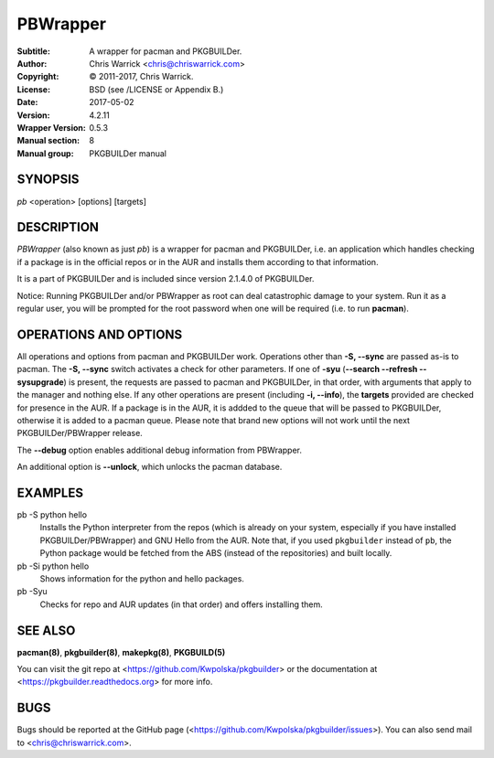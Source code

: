 =========
PBWrapper
=========

:Subtitle: A wrapper for pacman and PKGBUILDer.
:Author: Chris Warrick <chris@chriswarrick.com>
:Copyright: © 2011-2017, Chris Warrick.
:License: BSD (see /LICENSE or Appendix B.)
:Date: 2017-05-02
:Version: 4.2.11
:Wrapper Version: 0.5.3
:Manual section: 8
:Manual group: PKGBUILDer manual

SYNOPSIS
========

*pb* <operation> [options] [targets]

DESCRIPTION
===========

*PBWrapper* (also known as just *pb*) is a wrapper for pacman and
PKGBUILDer, i.e. an application which handles checking if a package is
in the official repos or in the AUR and installs them according to that
information.

It is a part of PKGBUILDer and is included since version 2.1.4.0 of
PKGBUILDer.

Notice: Running PKGBUILDer and/or PBWrapper as root can deal catastrophic
damage to your system.  Run it as a regular user, you will be prompted for
the root password when one will be required (i.e. to run **pacman**).

OPERATIONS AND OPTIONS
======================

All operations and options from pacman and PKGBUILDer work.  Operations
other than **-S, --sync** are passed as-is to pacman.  The **-S,
--sync** switch activates a check for other parameters.  If one of
**-syu** (**--search --refresh --sysupgrade**) is present, the requests
are passed to pacman and PKGBUILDer, in that order, with arguments that
apply to the manager and nothing else.  If any other operations are
present (including **-i, --info**), the **targets** provided are checked
for presence in the AUR.  If a package is in the AUR, it is addded to
the queue that will be passed to PKGBUILDer, otherwise it is added to a
pacman queue.  Please note that brand new options will not work until
the next PKGBUILDer/PBWrapper release.

The **--debug** option enables additional debug information from
PBWrapper.

An additional option is **--unlock**, which unlocks the pacman database.

EXAMPLES
========

pb -S python hello
    Installs the Python interpreter from the repos (which is already on
    your system, especially if you have installed PKGBUILDer/PBWrapper)
    and GNU Hello from the AUR.  Note that, if you used ``pkgbuilder`` instead
    of ``pb``, the Python package would be fetched from the ABS (instead of the
    repositories) and built locally.

pb -Si python hello
    Shows information for the python and hello packages.

pb -Syu
    Checks for repo and AUR updates (in that order) and offers
    installing them.

SEE ALSO
========
**pacman(8)**, **pkgbuilder(8)**, **makepkg(8)**, **PKGBUILD(5)**

You can visit the git repo at <https://github.com/Kwpolska/pkgbuilder>
or the documentation at <https://pkgbuilder.readthedocs.org>
for more info.

BUGS
====
Bugs should be reported at the GitHub page (<https://github.com/Kwpolska/pkgbuilder/issues>).
You can also send mail to <chris@chriswarrick.com>.
